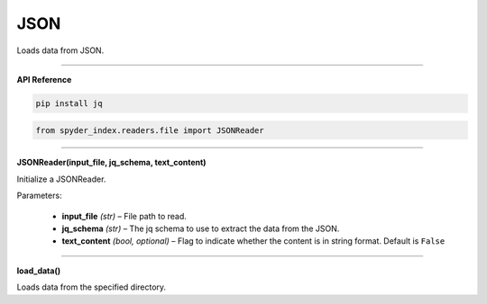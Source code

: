 JSON
============================================

Loads data from JSON.

_____

| **API Reference**

.. code-block:: bash

    pip install jq

.. code-block:: python

    from spyder_index.readers.file import JSONReader

_____

| **JSONReader(input_file, jq_schema, text_content)**

Initialize a JSONReader.

| Parameters:

    - **input_file** *(str)* – File path to read.
    - **jq_schema** *(str)* – The jq schema to use to extract the data from the JSON.
    - **text_content** *(bool, optional)* – Flag to indicate whether the content is in string format. Default is ``False``

_____

| **load_data()**

Loads data from the specified directory.